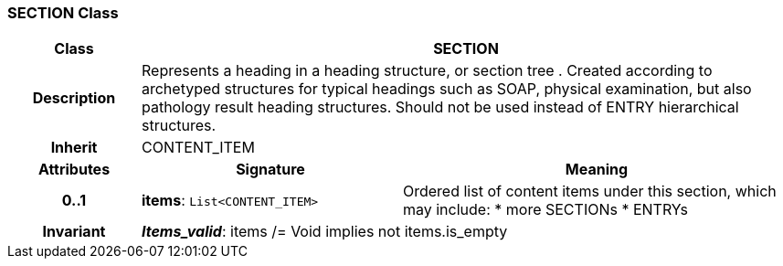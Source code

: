 === SECTION Class

[cols="^1,2,3"]
|===
h|*Class*
2+^h|*SECTION*

h|*Description*
2+a|Represents a heading in a heading structure, or  section tree .  Created according to archetyped structures for typical headings such as SOAP,  physical examination, but also pathology result heading structures.  Should not be used instead of ENTRY hierarchical structures.

h|*Inherit*
2+|CONTENT_ITEM

h|*Attributes*
^h|*Signature*
^h|*Meaning*

h|*0..1*
|*items*: `List<CONTENT_ITEM>`
a|Ordered list of content items under this section, which may include:
* more SECTIONs
* ENTRYs

h|*Invariant*
2+a|*_Items_valid_*: items /= Void implies not items.is_empty
|===
